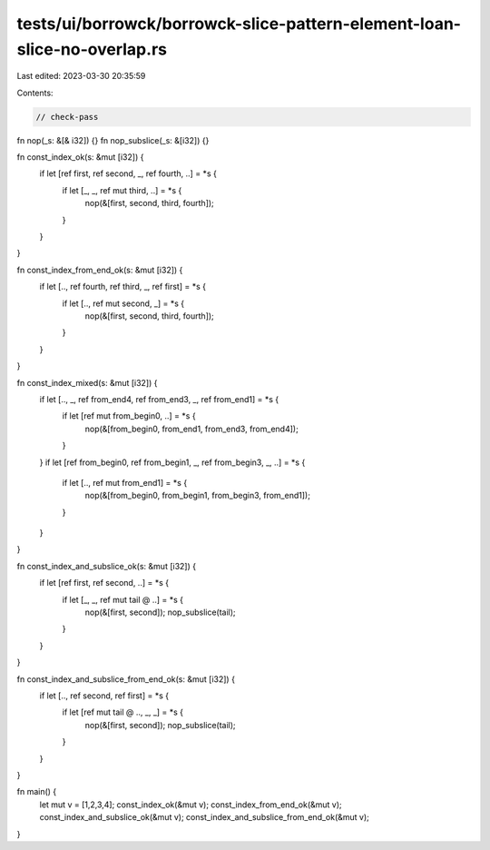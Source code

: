 tests/ui/borrowck/borrowck-slice-pattern-element-loan-slice-no-overlap.rs
=========================================================================

Last edited: 2023-03-30 20:35:59

Contents:

.. code-block:: rs

    // check-pass

fn nop(_s: &[& i32]) {}
fn nop_subslice(_s: &[i32]) {}

fn const_index_ok(s: &mut [i32]) {
    if let [ref first, ref second, _, ref fourth, ..] = *s {
        if let [_, _, ref mut third, ..] = *s {
            nop(&[first, second, third, fourth]);
        }
    }
}

fn const_index_from_end_ok(s: &mut [i32]) {
    if let [.., ref fourth, ref third, _, ref first] = *s {
        if let [.., ref mut second, _] = *s {
            nop(&[first, second, third, fourth]);
        }
    }
}

fn const_index_mixed(s: &mut [i32]) {
    if let [.., _, ref from_end4, ref from_end3, _, ref from_end1] = *s {
        if let [ref mut from_begin0, ..] = *s {
            nop(&[from_begin0, from_end1, from_end3, from_end4]);
        }
    }
    if let [ref from_begin0, ref from_begin1, _, ref from_begin3, _, ..] = *s {
        if let [.., ref mut from_end1] = *s {
            nop(&[from_begin0, from_begin1, from_begin3, from_end1]);
        }
    }
}

fn const_index_and_subslice_ok(s: &mut [i32]) {
    if let [ref first, ref second, ..] = *s {
        if let [_, _, ref mut tail @ ..] = *s {
            nop(&[first, second]);
            nop_subslice(tail);
        }
    }
}

fn const_index_and_subslice_from_end_ok(s: &mut [i32]) {
    if let [.., ref second, ref first] = *s {
        if let [ref mut tail @ .., _, _] = *s {
            nop(&[first, second]);
            nop_subslice(tail);
        }
    }
}

fn main() {
    let mut v = [1,2,3,4];
    const_index_ok(&mut v);
    const_index_from_end_ok(&mut v);
    const_index_and_subslice_ok(&mut v);
    const_index_and_subslice_from_end_ok(&mut v);
}


